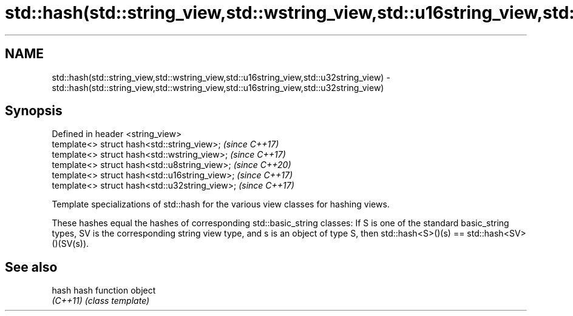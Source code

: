 .TH std::hash(std::string_view,std::wstring_view,std::u16string_view,std::u32string_view) 3 "2020.03.24" "http://cppreference.com" "C++ Standard Libary"
.SH NAME
std::hash(std::string_view,std::wstring_view,std::u16string_view,std::u32string_view) \- std::hash(std::string_view,std::wstring_view,std::u16string_view,std::u32string_view)

.SH Synopsis
   Defined in header <string_view>
   template<> struct hash<std::string_view>;     \fI(since C++17)\fP
   template<> struct hash<std::wstring_view>;    \fI(since C++17)\fP
   template<> struct hash<std::u8string_view>;   \fI(since C++20)\fP
   template<> struct hash<std::u16string_view>;  \fI(since C++17)\fP
   template<> struct hash<std::u32string_view>;  \fI(since C++17)\fP

   Template specializations of std::hash for the various view classes for hashing views.

   These hashes equal the hashes of corresponding std::basic_string classes: If S is one of the standard basic_string types, SV is the corresponding string view type, and s is an object of type S, then std::hash<S>()(s) == std::hash<SV>()(SV(s)).

.SH See also

   hash    hash function object
   \fI(C++11)\fP \fI(class template)\fP
